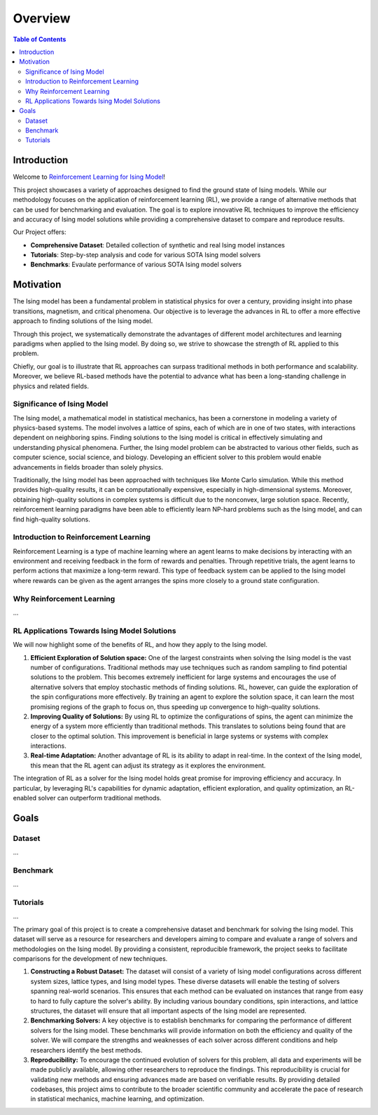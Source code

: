 ================
Overview
================

.. contents:: Table of Contents
   :local:

Introduction
===============================
Welcome to `Reinforcement Learning for Ising Model <https://github.com/YangletLiu/RL4Ising>`_! 

This project showcases a variety of approaches designed to find the ground state of Ising models. While our methodology focuses on the application of reinforcement learning (RL), we provide
a range of alternative methods that can be used for benchmarking and evaluation. The goal is to explore innovative RL techniques to improve the efficiency and accuracy of Ising model solutions
while providing a comprehensive dataset to compare and reproduce results.

Our Project offers:

- **Comprehensive Dataset**: Detailed collection of synthetic and real Ising model instances
- **Tutorials**: Step-by-step analysis and code for various SOTA Ising model solvers
- **Benchmarks**: Evaulate performance of various SOTA Ising model solvers

.. This repository includes a series of notebooks with code to execute and evaluate a transformer-based algorithm for solving the Ising model. A notable feature of our implementation is the
.. use of **curriculum learning**, which is designed to progressively enhance the performance of our model, leading to more efficient and accurate solutions. 

Motivation
==========

The Ising model has been a fundamental problem in statistical physics for over a century, providing insight into phase transitions, magnetism, and critical phenomena. Our objective is to
leverage the advances in RL to offer a more effective approach to finding solutions of the Ising model.

Through this project, we systematically demonstrate the advantages of different model architectures and learning paradigms when applied to the Ising model. By doing so, we strive to
showcase the strength of RL applied to this problem.

Chiefly, our goal is to illustrate that RL approaches can surpass traditional methods in both performance and scalability. Moreover, we believe RL-based methods have the potential to
advance what has been a long-standing challenge in physics and related fields.


Significance of Ising Model
---------------------------

The Ising model, a mathematical model in statistical mechanics, has been a cornerstone in modeling a variety of physics-based systems. The model involves a lattice of spins, each of which
are in one of two states, with interactions dependent on neighboring spins. Finding solutions to the Ising model is critical in effectively simulating and understanding physical
phenomena. Further, the Ising model problem can be abstracted to various other fields, such as computer science, social science, and biology. Developing an efficient solver to this problem 
would enable advancements in fields broader than solely physics.

Traditionally, the Ising model has been approached with techniques like Monte Carlo simulation. While this method provides high-quality results, it can be computationally expensive,
especially in high-dimensional systems. Moreover, obtaining high-quality solutions in complex systems is difficult due to the nonconvex, large solution space. Recently, reinforcement 
learning paradigms have been able to efficiently learn NP-hard problems such as the Ising model, and can find high-quality solutions. 


Introduction to Reinforcement Learning
--------------------------------------

Reinforcement Learning is a type of machine learning where an agent learns to make decisions by interacting with an environment and receiving feedback in the form of rewards and penalties.
Through repetitive trials, the agent learns to perform actions that maximize a long-term reward. This type of feedback system can be applied to the Ising model where rewards can be given
as the agent arranges the spins more closely to a ground state configuration.


Why Reinforcement Learning
--------------------------

...

RL Applications Towards Ising Model Solutions
-----------------------------------------------

We will now highlight some of the benefits of RL, and how they apply to the Ising model.

1) **Efficient Exploration of Solution space:** One of the largest constraints when solving the Ising model is the vast number of configurations. Traditional methods may use techniques
   such as random sampling to find potential solutions to the problem. This becomes extremely inefficient for large systems and encourages the use of alternative solvers that employ
   stochastic methods of finding solutions. RL, however, can guide the exploration of the spin configurations more effectively. By training an agent to explore the solution space, it
   can learn the most promising regions of the graph to focus on, thus speeding up convergence to high-quality solutions.
2) **Improving Quality of Solutions:** By using RL to optimize the configurations of spins, the agent can minimize the energy of a system more efficiently than traditional methods. This
   translates to solutions being found that are closer to the optimal solution. This improvement is beneficial in large systems or systems with complex interactions.
3) **Real-time Adaptation:** Another advantage of RL is its ability to adapt in real-time. In the context of the Ising model, this mean that the RL agent can adjust its strategy as it explores the environment.

The integration of RL as a solver for the Ising model holds great promise for improving efficiency and accuracy. In particular, by leveraging RL's capabilities for dynamic adaptation,
efficient exploration, and quality optimization, an RL-enabled solver can outperform traditional methods.



Goals
=====

Dataset
-------

...

Benchmark
---------

...

Tutorials
----------

...

The primary goal of this project is to create a comprehensive dataset and benchmark for solving the Ising model. This dataset will serve as a resource for researchers and developers aiming
to compare and evaluate a range of solvers and methodologies on the Ising model. By providing a consistent, reproducible framework, the project seeks to facilitate comparisons for the
development of new techniques.

1) **Constructing a Robust Dataset:** The dataset will consist of a variety of Ising model configurations across different system sizes, lattice types, and Ising model types. These diverse
   datasets will enable the testing of solvers spanning real-world scenarios. This ensures that each method can be evaluated on instances that range from easy to hard to fully capture
   the solver's ability. By including various boundary conditions, spin interactions, and lattice structures, the dataset will ensure that all important aspects of the Ising model are
   represented.
2) **Benchmarking Solvers:** A key objective is to establish benchmarks for comparing the performance of different solvers for the Ising model. These benchmarks will provide information
   on both the efficiency and quality of the solver. We will compare the strengths and weaknesses of each solver across different conditions and help researchers identify the best methods. 
3) **Reproducibility:** To encourage the continued evolution of solvers for this problem, all data and experiments will be made publicly available, allowing other researchers to reproduce
   the findings. This reproducibility is crucial for validating new methods and ensuring advances made are based on verifiable results. By providing detailed codebases, this project aims
   to contribute to the broader scientific community and accelerate the pace of research in statistical mechanics, machine learning, and optimization.